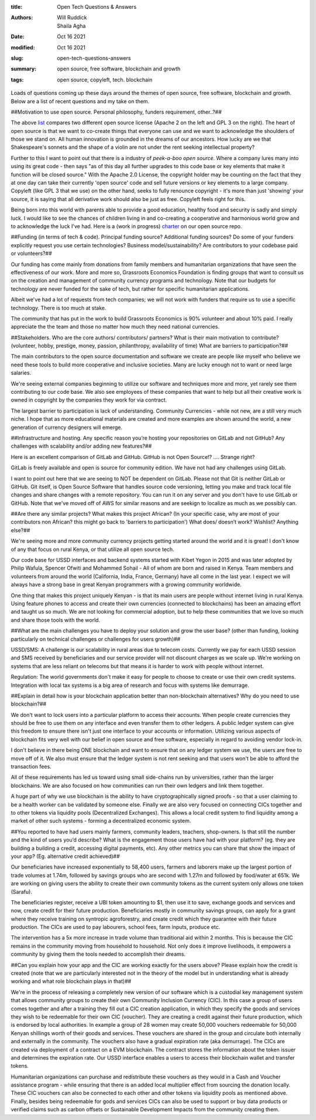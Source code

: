 :title: Open Tech Questions & Answers
:authors: Will Ruddick, Shaila Agha
:date: Oct 16 2021
:modified: Oct 16 2021
:slug: open-tech-questions-answers

:summary: open source, free software, blockchain and growth
:tags: open source, copyleft, tech. blockchain

Loads of questions coming up these days around the themes of open source, free software, blockchain and growth. Below are a list of recent questions and my take on them.

##Motivation to use open source. Personal philosophy, funders requirement, other..?##

.. image:: images/blog/open-tech-questions-answers1.webp


	   
The above `list <https://www.thehyve.nl/articles/open-source-software-licenses-part-2>`_ compares two different open source license (Apache 2 on the left and GPL 3 on the right). The heart of open source is that we want to co-create things that everyone can use and we want to acknowledge the shoulders of those we stand on. All human innovation is grounded in the dreams of our ancestors. How lucky are we that Shakespeare's sonnets and the shape of a violin are not under the rent seeking intellectual property?

Further to this I want to point out that there is a industry of *peek-a-boo open source*. Where a company lures many into using its great code - then says "as of this day all further upgrades to this code base or key elements that make it function will be closed source." With the Apache 2.0 License, the copyright holder may be counting on the fact that they at one day can take their currently 'open source' code and sell future versions or key elements to a large company. Copyleft (like GPL 3 that we use) on the other hand, seeks to fully renounce copyright - it's more than just 'showing' your source, it is saying that all derivative work should also be just as free. Copyleft feels right for this.

Being born into this world with parents able to provide a good education, healthy food and security is sadly and simply luck. I would like to see the chances of children living in and co-creating a cooperative and harmonious world grow and to acknowledge the luck I've had. Here is a (work in progress) `charter <https://gitlab.com/grassrootseconomics/cic-docs/-/blob/master/cic-charter.md>`_ on our open source repo.	   

##Funding (in terms of tech & code). Principal funding source? Additional funding sources? Do some of your funders explicitly request you use certain technologies? Business model/sustainability? Are contributors to your codebase paid or volunteers?##


Our funding has come mainly from donations from family members and humanitarian organizations that have seen the effectiveness of our work. More and more so, Grassroots Economics Foundation is finding groups that want to consult us on the creation and management of community currency programs and technology. Note that our budgets for technology are never funded for the sake of tech, but rather for specific humanitarian applications.

Albeit we've had a lot of requests from tech companies; we will not work with funders that require us to use a specific technology. There is too much at stake.

The community that has put in the work to build Grassroots Economics is 90% volunteer and about 10% paid. I really appreciate the the team and those no matter how much they need national currencies.

##Stakeholders. Who are the core authors/ contributors/ partners? What is their main motivation to contribute? (volunteer, hobby, prestige, money, passion, philanthropy, availability of time) What are barriers to participation?##


The main contributors to the open source documentation and software we create are people like myself who believe we need these tools to build more cooperative and inclusive societies. Many are lucky enough not to want or need large salaries. 

We're seeing external companies beginning to utilize our software and techniques more and more, yet rarely see them contributing to our code base. We also see employees of these companies that want to help but all their creative work is owned in copyright by the companies they work for via contract.

The largest barrier to participation is lack of understanding. Community Currencies - while not new, are a still very much niche. I hope that as more educational materials are created and more examples are shown around the world, a new generation of currency designers will emerge. 

##Infrastructure and hosting. Any specific reason you’re hosting your repositories on GitLab and not GitHub? Any challenges with scalability and/or adding new features?##

Here is an excellent comparison of GitLab and GitHub. GitHub is not Open Source!? .... Strange right?

GitLab is freely available and open is source for community edition. We have not had any challenges using GitLab.

I want to point out here that we are seeing to NOT be dependent on GitLab. Please not that Git is neither GitLab or GitHub. Git itself, is Open Source Software that handles source code versioning, letting you make and track local file changes and share changes with a remote repository. You can run it on any server and you don't have to use GitLab or GitHub. Note that we've moved off of AWS for similar reasons and are seekign to localize as much as we possibly can.

##Are there any similar projects? What makes this project African? (In your specific case, why are most of your contributors non African? this might go back to 'barriers to participation') What does/ doesn’t work? Wishlist? Anything else?##


We're seeing more and more community currency projects getting started around the world and it is great! I don't know of any that focus on rural Kenya, or that utilize all open source tech.

Our code base for USSD interfaces and backend systems started with Kibet Yegon in 2015 and was later adopted by Philip Wafula, Spencer Ofwiti and Mohammed Sohail - All of whom are born and raised in Kenya. Team members and volunteers from around the world (California, India, France, Germany) have all come in the last year. I expect we will always have a strong base in great Kenyan programmers with a growing community worldwide.

One thing that makes this project uniquely Kenyan - is that its main users are people without internet living in rural Kenya. Using feature phones to access and create their own currencies (connected to blockchains) has been an amazing effort and taught us so much. We are not looking for commercial adoption, but to help these communities that we love so much and share those tools with the world.

##What are the main challenges you have to deploy your solution and grow the user base? (other than funding, looking particularly on technical challenges or challenges for users growth)##


USSD/SMS: A challenge is our scalability in rural areas due to telecom costs. Currently we pay for each USSD session and SMS received by beneficiaries and our service provider will not discount charges as we scale up. We're working on systems that are less reliant on telecoms but that means it is harder to work with people without internet.

Regulation: The world governments don't make it easy for people to choose to create or use their own credit systems. Integration with local tax systems is a big area of research and focus with systems like demurrage.

##Explain in detail how is your blockchain application better than non-blockchain alternatives? Why do you need to use blockchain?##

We don't want to lock users into a particular platform to access their accounts. When people create currencies they should be free to use them on any interface and even transfer them to other ledgers. A public ledger system can give this freedom to ensure there isn't just one interface to your accounts or information. Utilizing various aspects of blockchain fits very well with our belief in open source and free software, especially in regard to avoiding vendor lock-in. 

I don't believe in there being ONE blockchain and want to ensure that on any ledger system we use, the users are free to move off of it. We also must ensure that the ledger system is not rent seeking and that users won't be able to afford the transaction fees.

All of these requirements has led us toward using small side-chains run by universities, rather than the larger blockchains. We are also focused on how communities can run their own ledgers and link them together.

A huge part of why we use blockchain is the ability to have cryptographically signed proofs - so that a user claiming to be a health worker can be validated by someone else. Finally we are also very focused on connecting CICs together and to other tokens via liquidity pools (Decentralized Exchanges). This allows a local credit system to find liquidity among a market of other such systems - forming a decentralized economic system.

##You reported to have had users mainly farmers, community leaders, teachers, shop-owners. Is that still the number and the kind of users you’d describe? What is the engagement those users have had with your platform? (eg. they are building a building a credit, accessing digital payments, etc). Any other metrics you can share that show the impact of your app? (Eg. alternative credit achieved)##


Our beneficiaries have increased exponentially to 58,400 users, farmers and laborers make up the largest portion of trade volumes at 1.74m, followed by savings groups who are second with 1.27m and followed by food/water at 651k. We are working on giving users the ability to create their own community tokens as the current system only allows one token (Sarafu).

The beneficiaries register, receive a UBI token amounting to $1, then use it to save, exchange goods and services and now, create credit for their future production. Beneficiaries mostly in community savings groups, can apply for a grant where they receive training on syntropic agroforestry, and create credit which they guarantee with their future production.  The CICs are used to pay labourers, school fees, farm inputs, produce etc. 

The intervention has a 5x more increase in trade volume than traditional aid within 2 months. This is because the CIC remains in the community moving from household to household. Not only does it improve livelihoods, it empowers a community by giving them the tools needed to accomplish their dreams. 

##Can you explain how your app and the CIC are working exactly for the users above? Please explain how the credit is created (note that we are particularly interested not in the theory of the model but in understanding what is already working and what role blockchain plays in that)##


We're in the process of releasing a completely new version of our software which is a custodial key management system that allows community groups to create their own Community Inclusion Currency (CIC). In this case a group of users comes together and after a training they fill out a CIC creation application, in which they specify the goods and services they wish to be redeemable for their own CIC (voucher). They are creating a credit against their future production, which is endorsed by local authorities. In example a group of 28 women may create 50,000 vouchers redeemable for 50,000 Kenyan shillings worth of their goods and services. These vouchers are shared in the group and circulate both internally and externally in the community. The vouchers also have a gradual expiration rate (aka demurrage). The CICs are created via deployment of a contract on a EVM blockchain. The contract stores the information about the token issuer and determines the expiration rate. Our USSD interface enables a users to access their blockchain wallet and transfer tokens.

Humanitarian organizations can purchase and redistribute these vouchers as they would in a Cash and Voucher assistance program - while ensuring that there is an added local multiplier effect from sourcing the donation locally. These CIC vouchers can also be connected to each other and other tokens via liquidity pools as mentioned above. Finally, besides being redeemable for gods and services CICs can also be used to support or buy data products or verified claims such as carbon offsets or Sustainable Development Impacts from the community creating them.

